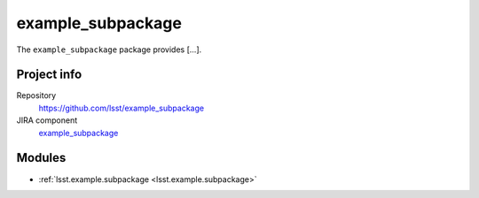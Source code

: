 .. _example_subpackage-package:

.. Title is the EUPS package name

##################
example_subpackage
##################

.. Add a sentence/short paragraph describing what the package is for.

The ``example_subpackage`` package provides [...].

Project info
============

Repository
   https://github.com/lsst/example_subpackage

JIRA component
   `example_subpackage <https://jira.lsstcorp.org/issues/?jql=project%20%3D%20DM%20AND%20component%20%3D%20example_subpackage>`_

Modules
=======

.. Link to Python module landing pages (same as in manifest.yaml)

- :ref:`lsst.example.subpackage <lsst.example.subpackage>`
